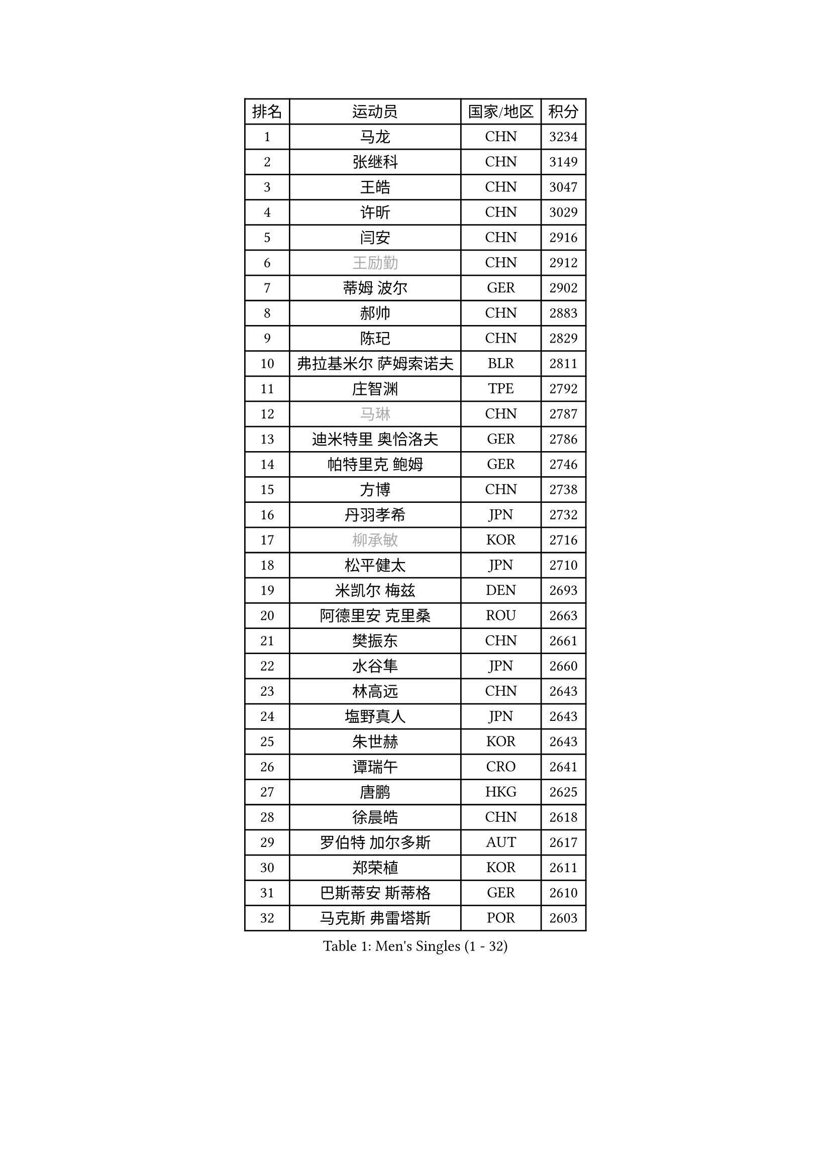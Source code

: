 
#set text(font: ("Courier New", "NSimSun"))
#figure(
  caption: "Men's Singles (1 - 32)",
    table(
      columns: 4,
      [排名], [运动员], [国家/地区], [积分],
      [1], [马龙], [CHN], [3234],
      [2], [张继科], [CHN], [3149],
      [3], [王皓], [CHN], [3047],
      [4], [许昕], [CHN], [3029],
      [5], [闫安], [CHN], [2916],
      [6], [#text(gray, "王励勤")], [CHN], [2912],
      [7], [蒂姆 波尔], [GER], [2902],
      [8], [郝帅], [CHN], [2883],
      [9], [陈玘], [CHN], [2829],
      [10], [弗拉基米尔 萨姆索诺夫], [BLR], [2811],
      [11], [庄智渊], [TPE], [2792],
      [12], [#text(gray, "马琳")], [CHN], [2787],
      [13], [迪米特里 奥恰洛夫], [GER], [2786],
      [14], [帕特里克 鲍姆], [GER], [2746],
      [15], [方博], [CHN], [2738],
      [16], [丹羽孝希], [JPN], [2732],
      [17], [#text(gray, "柳承敏")], [KOR], [2716],
      [18], [松平健太], [JPN], [2710],
      [19], [米凯尔 梅兹], [DEN], [2693],
      [20], [阿德里安 克里桑], [ROU], [2663],
      [21], [樊振东], [CHN], [2661],
      [22], [水谷隼], [JPN], [2660],
      [23], [林高远], [CHN], [2643],
      [24], [塩野真人], [JPN], [2643],
      [25], [朱世赫], [KOR], [2643],
      [26], [谭瑞午], [CRO], [2641],
      [27], [唐鹏], [HKG], [2625],
      [28], [徐晨皓], [CHN], [2618],
      [29], [罗伯特 加尔多斯], [AUT], [2617],
      [30], [郑荣植], [KOR], [2611],
      [31], [巴斯蒂安 斯蒂格], [GER], [2610],
      [32], [马克斯 弗雷塔斯], [POR], [2603],
    )
  )#pagebreak()

#set text(font: ("Courier New", "NSimSun"))
#figure(
  caption: "Men's Singles (33 - 64)",
    table(
      columns: 4,
      [排名], [运动员], [国家/地区], [积分],
      [33], [周雨], [CHN], [2601],
      [34], [李廷佑], [KOR], [2589],
      [35], [金珉锡], [KOR], [2588],
      [36], [王臻], [CAN], [2585],
      [37], [LIU Yi], [CHN], [2581],
      [38], [阿列克谢 斯米尔诺夫], [RUS], [2579],
      [39], [高宁], [SGP], [2572],
      [40], [吴尚垠], [KOR], [2571],
      [41], [ZHAN Jian], [SGP], [2566],
      [42], [博扬 托基奇], [SLO], [2565],
      [43], [岸川圣也], [JPN], [2564],
      [44], [克里斯蒂安 苏斯], [GER], [2555],
      [45], [侯英超], [CHN], [2551],
      [46], [安德烈 加奇尼], [CRO], [2550],
      [47], [LIVENTSOV Alexey], [RUS], [2539],
      [48], [CHO Eonrae], [KOR], [2538],
      [49], [蒂亚戈 阿波罗尼亚], [POR], [2536],
      [50], [帕纳吉奥迪斯 吉奥尼斯], [GRE], [2535],
      [51], [江天一], [HKG], [2533],
      [52], [SALIFOU Abdel-Kader], [BEN], [2527],
      [53], [TAKAKIWA Taku], [JPN], [2523],
      [54], [李平], [QAT], [2521],
      [55], [亚历山大 希巴耶夫], [RUS], [2517],
      [56], [梁柱恩], [HKG], [2513],
      [57], [MATSUMOTO Cazuo], [BRA], [2499],
      [58], [吉田海伟], [JPN], [2492],
      [59], [卡林尼科斯 格林卡], [GRE], [2489],
      [60], [村松雄斗], [JPN], [2487],
      [61], [张一博], [JPN], [2486],
      [62], [何志文], [ESP], [2484],
      [63], [李尚洙], [KOR], [2484],
      [64], [LIN Ju], [DOM], [2482],
    )
  )#pagebreak()

#set text(font: ("Courier New", "NSimSun"))
#figure(
  caption: "Men's Singles (65 - 96)",
    table(
      columns: 4,
      [排名], [运动员], [国家/地区], [积分],
      [65], [帕特里克 弗朗西斯卡], [GER], [2478],
      [66], [LI Ahmet], [TUR], [2478],
      [67], [LI Hu], [SGP], [2477],
      [68], [#text(gray, "尹在荣")], [KOR], [2467],
      [69], [陈建安], [TPE], [2459],
      [70], [丁祥恩], [KOR], [2458],
      [71], [OYA Hidetoshi], [JPN], [2458],
      [72], [诺沙迪 阿拉米扬], [IRI], [2457],
      [73], [MONTEIRO Joao], [POR], [2450],
      [74], [基里尔 斯卡奇科夫], [RUS], [2450],
      [75], [陈卫星], [AUT], [2450],
      [76], [艾曼纽 莱贝松], [FRA], [2447],
      [77], [吉村真晴], [JPN], [2446],
      [78], [约尔根 佩尔森], [SWE], [2444],
      [79], [上田仁], [JPN], [2443],
      [80], [金赫峰], [PRK], [2443],
      [81], [#text(gray, "JANG Song Man")], [PRK], [2443],
      [82], [詹斯 伦德奎斯特], [SWE], [2441],
      [83], [CHTCHETININE Evgueni], [BLR], [2441],
      [84], [KIM Junghoon], [KOR], [2441],
      [85], [TOSIC Roko], [CRO], [2439],
      [86], [MADRID Marcos], [MEX], [2438],
      [87], [维尔纳 施拉格], [AUT], [2438],
      [88], [TSUBOI Gustavo], [BRA], [2436],
      [89], [奥马尔 阿萨尔], [EGY], [2434],
      [90], [沙拉特 卡马尔 阿昌塔], [IND], [2433],
      [91], [SIRUCEK Pavel], [CZE], [2432],
      [92], [斯特凡 菲格尔], [AUT], [2430],
      [93], [汪洋], [SVK], [2429],
      [94], [GERELL Par], [SWE], [2428],
      [95], [YIN Hang], [CHN], [2427],
      [96], [GORAK Daniel], [POL], [2427],
    )
  )#pagebreak()

#set text(font: ("Courier New", "NSimSun"))
#figure(
  caption: "Men's Singles (97 - 128)",
    table(
      columns: 4,
      [排名], [运动员], [国家/地区], [积分],
      [97], [JAKAB Janos], [HUN], [2425],
      [98], [#text(gray, "SVENSSON Robert")], [SWE], [2424],
      [99], [利亚姆 皮切福德], [ENG], [2421],
      [100], [森园政崇], [JPN], [2417],
      [101], [吉田雅己], [JPN], [2416],
      [102], [达米安 艾洛伊], [FRA], [2414],
      [103], [MACHADO Carlos], [ESP], [2413],
      [104], [VANG Bora], [TUR], [2411],
      [105], [卢文 菲鲁斯], [GER], [2409],
      [106], [克里斯坦 卡尔松], [SWE], [2408],
      [107], [MATSUDAIRA Kenji], [JPN], [2407],
      [108], [KANG Dongsoo], [KOR], [2405],
      [109], [乔纳森 格罗斯], [DEN], [2405],
      [110], [MACHI Asuka], [JPN], [2402],
      [111], [PATTANTYUS Adam], [HUN], [2399],
      [112], [斯蒂芬 门格尔], [GER], [2399],
      [113], [YANG Zi], [SGP], [2398],
      [114], [亚历山大 卡拉卡谢维奇], [SRB], [2395],
      [115], [CHEN Feng], [SGP], [2393],
      [116], [佐兰 普里莫拉克], [CRO], [2391],
      [117], [DURAN Marc], [ESP], [2390],
      [118], [MONTEIRO Thiago], [BRA], [2388],
      [119], [西蒙 高兹], [FRA], [2387],
      [120], [尚坤], [CHN], [2386],
      [121], [RUMGAY Gavin], [SCO], [2384],
      [122], [FLORAS Robert], [POL], [2384],
      [123], [DURANSPAHIC Admir], [BIH], [2377],
      [124], [WANG Zengyi], [POL], [2376],
      [125], [DEVOS Robin], [BEL], [2373],
      [126], [VLASOV Grigory], [RUS], [2372],
      [127], [HUANG Sheng-Sheng], [TPE], [2372],
      [128], [GHOSH Soumyajit], [IND], [2371],
    )
  )